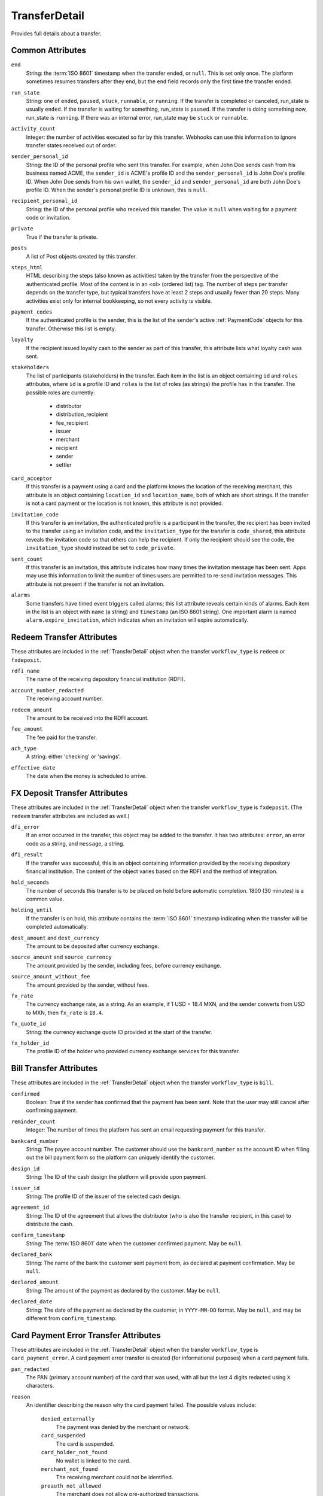 .. index:: ! TransferDetail

.. _TransferDetail:

TransferDetail
--------------

Provides full details about a transfer.


Common Attributes
~~~~~~~~~~~~~~~~~

.. index:: end

``end``
    String: the :term:`ISO 8601` timestamp when the transfer ended, or ``null``. This is set only once. The platform sometimes resumes transfers after they end, but the ``end`` field records only the first time the transfer ended.

.. index:: run_state

``run_state``
    String: one of ``ended``, ``paused``, ``stuck``, ``runnable``, or ``running``. If the transfer is completed or canceled, run_state is usually ``ended``. If the transfer is waiting for something, run_state is ``paused``. If the transfer is doing something now, run_state is ``running``. If there was an internal error, run_state may be ``stuck`` or ``runnable``.

.. index:: activity_count

``activity_count``
    Integer: the number of activities executed so far by this transfer.  Webhooks can use this information to ignore transfer states received out of order.

.. index:: sender_personal_id

``sender_personal_id``
    String: the ID of the personal profile who sent this transfer. For example, when John Doe sends cash from his business named ACME, the ``sender_id`` is ACME's profile ID and the ``sender_personal_id`` is John Doe's profile ID. When John Doe sends from his own wallet, the ``sender_id`` and ``sender_personal_id`` are both John Doe's profile ID.  When the sender's personal profile ID is unknown, this is ``null``.

.. index:: recipient_personal_id

``recipient_personal_id``
    String: the ID of the personal profile who received this transfer. The value is ``null`` when waiting for a payment code or invitation.

.. index:: private

``private``
    True if the transfer is private.

.. index:: posts

``posts``
    A list of Post objects created by this transfer.

.. index:: steps_html

``steps_html``
    HTML describing the steps (also known as activities) taken by the transfer from the perspective of the authenticated profile. Most of the content is in an <ol> (ordered list) tag. The number of steps per transfer depends on the transfer type, but typical transfers have at least 2 steps and usually fewer than 20 steps. Many activities exist only for internal bookkeeping, so not every activity is visible.

.. index:: payment_codes

``payment_codes``
    If the authenticated profile is the sender, this is the list of the sender's active :ref:`PaymentCode` objects for this transfer. Otherwise this list is empty.

.. index:: loyalty

``loyalty``
    If the recipient issued loyalty cash to the sender as part of this transfer, this attribute lists what loyalty cash was sent.

.. index:: stakeholders

``stakeholders``
    The list of participants (stakeholders) in the transfer.  Each item in the list is an object containing ``id`` and ``roles`` attributes, where ``id`` is a profile ID and ``roles`` is the list of roles (as strings) the profile has in the transfer.  The possible roles are currently:

        - distributor
        - distribution_recipient
        - fee_recipient
        - issuer
        - merchant
        - recipient
        - sender
        - settler

.. index:: card_acceptor

``card_acceptor``
    If this transfer is a payment using a card and the platform knows the location of the receiving merchant, this attribute is an object containing ``location_id`` and ``location_name``, both of which are short strings. If the transfer is not a card payment or the location is not known, this attribute is not provided.

.. index:: invitation_code

``invitation_code``
    If this transfer is an invitation, the authenticated profile is a participant in the transfer, the recipient has been invited to the transfer using an invitation code, and the ``invitation_type`` for the transfer is ``code_shared``, this attribute reveals the invitation code so that others can help the recipient. If only the recipient should see the code, the ``invitation_type`` should instead be set to ``code_private``.

.. index:: sent_count

``sent_count``
    If this transfer is an invitation, this attribute indicates how many times the invitation message has been sent. Apps may use this information to limit the number of times users are permitted to re-send invitation messages. This attribute is not present if the transfer is not an invitation.

.. index:: alarms

``alarms``
    Some transfers have timed event triggers called alarms; this list attribute reveals certain kinds of alarms. Each item in the list is an object with ``name`` (a string) and ``timestamp`` (an ISO 8601 string). One important alarm is named ``alarm.expire_invitation``, which indicates when an invitation will expire automatically.


Redeem Transfer Attributes
~~~~~~~~~~~~~~~~~~~~~~~~~~

These attributes are included in the :ref:`TransferDetail` object when the transfer ``workflow_type`` is ``redeem`` or ``fxdeposit``.

.. index:: rdfi_name

``rdfi_name``
    The name of the receiving depository financial institution (RDFI).

.. index:: account_number_redacted

``account_number_redacted``
    The receiving account number.

.. index:: redeem_amount

``redeem_amount``
    The amount to be received into the RDFI account.

.. index:: fee_amount

``fee_amount``
    The fee paid for the transfer.

.. index:: ach_type

``ach_type``
    A string: either 'checking' or 'savings'.

.. index:: effective_date

``effective_date``
    The date when the money is scheduled to arrive.



FX Deposit Transfer Attributes
~~~~~~~~~~~~~~~~~~~~~~~~~~~~~~

These attributes are included in the :ref:`TransferDetail` object when the transfer ``workflow_type`` is ``fxdeposit``. (The ``redeem`` transfer attributes are included as well.)

.. index:: dfi_error

``dfi_error``
    If an error occurred in the transfer, this object may be added to the transfer. It has two attributes: ``error``, an error code as a string, and ``message``, a string.

.. index:: dfi_result

``dfi_result``
    If the transfer was successful, this is an object containing information provided by the receiving depository financial institution. The content of the object varies based on the RDFI and the method of integration.

.. index:: hold_seconds

``hold_seconds``
    The number of seconds this transfer is to be placed on hold before automatic completion. 1800 (30 minutes) is a common value.

.. index:: holding_until

``holding_until``
    If the transfer is on hold, this attribute contains the :term:`ISO 8601` timestamp indicating when the transfer will be completed automatically.

.. index:: dest_amount
.. index:: dest_currency

``dest_amount`` and ``dest_currency``
    The amount to be deposited after currency exchange.

.. index:: source_amount
.. index:: source_currency

``source_amount`` and ``source_currency``
    The amount provided by the sender, including fees, before currency exchange.

.. index:: source_amount_without_fee

``source_amount_without_fee``
    The amount provided by the sender, without fees.

.. index:: fx_rate

``fx_rate``
    The currency exchange rate, as a string. As an example, if 1 USD = 18.4 MXN, and the sender converts from USD to MXN, then ``fx_rate`` is ``18.4``.

.. index:: fx_quote_id

``fx_quote_id``
    String: the currency exchange quote ID provided at the start of the transfer.

.. index:: fx_holder_id

``fx_holder_id``
    The profile ID of the holder who provided currency exchange services for this transfer.



Bill Transfer Attributes
~~~~~~~~~~~~~~~~~~~~~~~~

These attributes are included in the :ref:`TransferDetail` object when the transfer ``workflow_type`` is ``bill``.

.. index:: confirmed

``confirmed``
    Boolean: True if the sender has confirmed that the payment has been sent.  Note that the user may still cancel after confirming payment.

.. index:: reminder_count

``reminder_count``
    Integer: The number of times the platform has sent an email requesting payment for this transfer.

.. index:: bankcard_number

``bankcard_number``
    String: The payee account number.  The customer should use the ``bankcard_number`` as the account ID when filling out the bill payment form so the platform can uniquely identify the customer.

.. index:: design_id

``design_id``
    String: The ID of the cash design the platform will provide upon payment.

.. index:: issuer_id

``issuer_id``
    String: The profile ID of the issuer of the selected cash design.

.. index:: agreement_id

``agreement_id``
    String: The ID of the agreement that allows the distributor (who is also the transfer recipient, in this case) to distribute the cash.

.. index:: confirm_timestamp

``confirm_timestamp``
    String: The :term:`ISO 8601` date when the customer confirmed payment. May be ``null``.

.. index:: declared_bank

``declared_bank``
    String: The name of the bank the customer sent payment from, as declared at payment confirmation. May be ``null``.

.. index:: declared_amount

``declared_amount``
    String: The amount of the payment as declared by the customer. May be ``null``.

.. index:: declared_date

``declared_date``
    String: The date of the payment as declared by the customer, in ``YYYY-MM-DD`` format.  May be ``null``, and may be different from ``confirm_timestamp``.


Card Payment Error Transfer Attributes
~~~~~~~~~~~~~~~~~~~~~~~~~~~~~~~~~~~~~~

These attributes are included in the :ref:`TransferDetail` object when the transfer ``workflow_type`` is ``card_payment_error``. A card payment error transfer is created (for informational purposes) when a card payment fails.

.. index:: pan_redacted

``pan_redacted``
    The PAN (primary account number) of the card that was used, with all but the last 4 digits redacted using ``X`` characters.

.. index:: reason

``reason``
    An identifier describing the reason why the card payment failed. The possible values include:

      ``denied_externally``
        The payment was denied by the  merchant or network.

      ``card_suspended``
        The card is suspended.

      ``card_holder_not_found``
        No wallet is linked to the card.

      ``merchant_not_found``
        The receiving merchant could not be identified.

      ``preauth_not_allowed``
        The merchant does not allow pre-authorized transactions.

      ``transaction_type_not_supported``
        The specified transaction type is not supported.

      ``cash_back_not_supported``
        Cash back transactions are not supported.

      ``no_funds``
        The sender has no funds accepted by the merchant.

      ``insufficient_funds``
        The sender does not have sufficient funds accepted by the merchant.

      ``reversal_original_not_found``
        A reversal of a transfer was attempted, but the original transfer could not be found.

      ``reversal_system_error``
        An internal system error occurred while reversing the transfer.

.. index:: available_amount

``available_amount``
    When the ``reason`` is ``insufficient_funds``, this attribute is a decimal string containing the amount of funds the sender had that qualified for payment to the merchant. Otherwise, this attribute is an empty string.




Used In
~~~~~~~

- :http:post:`ferlyapi.com/Send`
